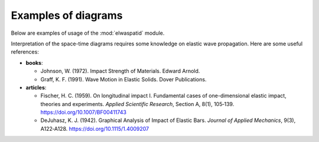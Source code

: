Examples of diagrams
====================

Below are examples of usage of the :mod:`elwaspatid` module.

Interpretation of the space-time diagrams requires some knowledge on elastic wave propagation. 
Here are some useful references:

- **books**:

  - Johnson, W. (1972). Impact Strength of Materials. Edward Arnold.
  - Graff, K. F. (1991). Wave Motion in Elastic Solids. Dover Publications. 

- **articles**:

  - Fischer, H. C. (1959). On longitudinal impact I. Fundamental cases of one-dimensional elastic impact, theories and experiments. *Applied Scientific Research*, Section A, 8(1), 105‑139. https://doi.org/10.1007/BF00411743
  - DeJuhasz, K. J. (1942). Graphical Analysis of Impact of Elastic Bars. *Journal of Applied Mechanics*, 9(3), A122‑A128. https://doi.org/10.1115/1.4009207


